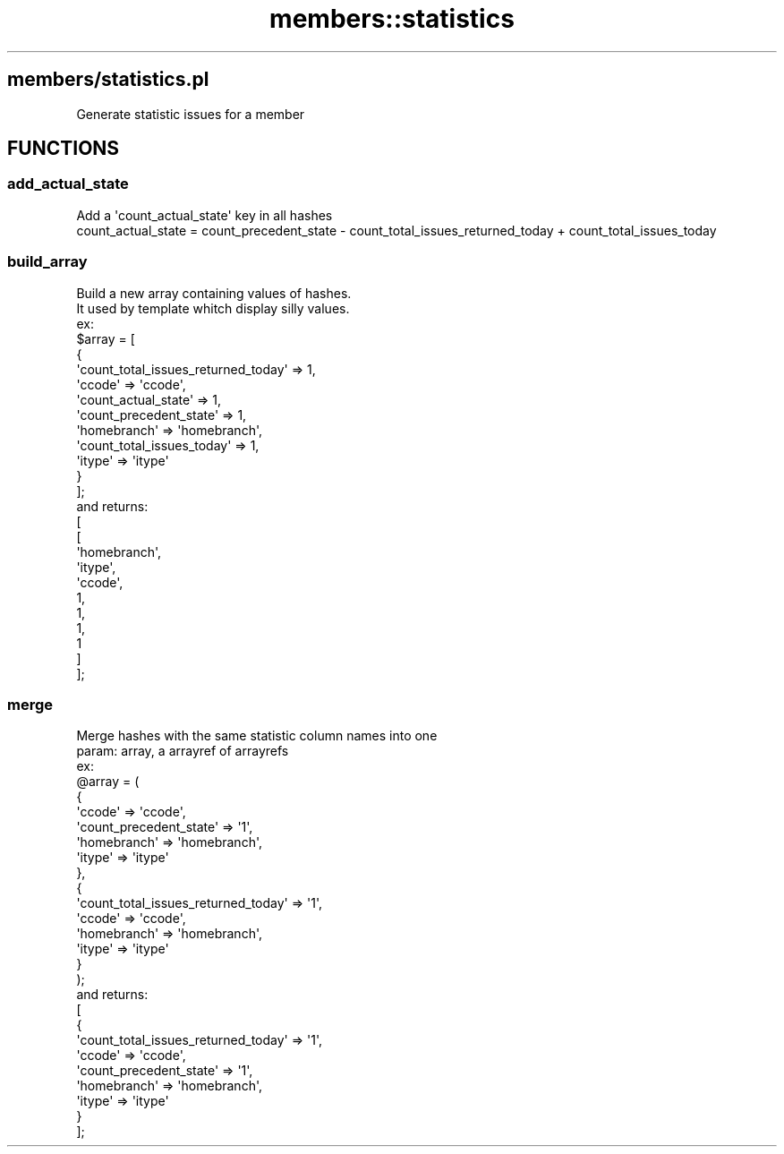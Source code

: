 .\" Automatically generated by Pod::Man 2.28 (Pod::Simple 3.28)
.\"
.\" Standard preamble:
.\" ========================================================================
.de Sp \" Vertical space (when we can't use .PP)
.if t .sp .5v
.if n .sp
..
.de Vb \" Begin verbatim text
.ft CW
.nf
.ne \\$1
..
.de Ve \" End verbatim text
.ft R
.fi
..
.\" Set up some character translations and predefined strings.  \*(-- will
.\" give an unbreakable dash, \*(PI will give pi, \*(L" will give a left
.\" double quote, and \*(R" will give a right double quote.  \*(C+ will
.\" give a nicer C++.  Capital omega is used to do unbreakable dashes and
.\" therefore won't be available.  \*(C` and \*(C' expand to `' in nroff,
.\" nothing in troff, for use with C<>.
.tr \(*W-
.ds C+ C\v'-.1v'\h'-1p'\s-2+\h'-1p'+\s0\v'.1v'\h'-1p'
.ie n \{\
.    ds -- \(*W-
.    ds PI pi
.    if (\n(.H=4u)&(1m=24u) .ds -- \(*W\h'-12u'\(*W\h'-12u'-\" diablo 10 pitch
.    if (\n(.H=4u)&(1m=20u) .ds -- \(*W\h'-12u'\(*W\h'-8u'-\"  diablo 12 pitch
.    ds L" ""
.    ds R" ""
.    ds C` ""
.    ds C' ""
'br\}
.el\{\
.    ds -- \|\(em\|
.    ds PI \(*p
.    ds L" ``
.    ds R" ''
.    ds C`
.    ds C'
'br\}
.\"
.\" Escape single quotes in literal strings from groff's Unicode transform.
.ie \n(.g .ds Aq \(aq
.el       .ds Aq '
.\"
.\" If the F register is turned on, we'll generate index entries on stderr for
.\" titles (.TH), headers (.SH), subsections (.SS), items (.Ip), and index
.\" entries marked with X<> in POD.  Of course, you'll have to process the
.\" output yourself in some meaningful fashion.
.\"
.\" Avoid warning from groff about undefined register 'F'.
.de IX
..
.nr rF 0
.if \n(.g .if rF .nr rF 1
.if (\n(rF:(\n(.g==0)) \{
.    if \nF \{
.        de IX
.        tm Index:\\$1\t\\n%\t"\\$2"
..
.        if !\nF==2 \{
.            nr % 0
.            nr F 2
.        \}
.    \}
.\}
.rr rF
.\"
.\" Accent mark definitions (@(#)ms.acc 1.5 88/02/08 SMI; from UCB 4.2).
.\" Fear.  Run.  Save yourself.  No user-serviceable parts.
.    \" fudge factors for nroff and troff
.if n \{\
.    ds #H 0
.    ds #V .8m
.    ds #F .3m
.    ds #[ \f1
.    ds #] \fP
.\}
.if t \{\
.    ds #H ((1u-(\\\\n(.fu%2u))*.13m)
.    ds #V .6m
.    ds #F 0
.    ds #[ \&
.    ds #] \&
.\}
.    \" simple accents for nroff and troff
.if n \{\
.    ds ' \&
.    ds ` \&
.    ds ^ \&
.    ds , \&
.    ds ~ ~
.    ds /
.\}
.if t \{\
.    ds ' \\k:\h'-(\\n(.wu*8/10-\*(#H)'\'\h"|\\n:u"
.    ds ` \\k:\h'-(\\n(.wu*8/10-\*(#H)'\`\h'|\\n:u'
.    ds ^ \\k:\h'-(\\n(.wu*10/11-\*(#H)'^\h'|\\n:u'
.    ds , \\k:\h'-(\\n(.wu*8/10)',\h'|\\n:u'
.    ds ~ \\k:\h'-(\\n(.wu-\*(#H-.1m)'~\h'|\\n:u'
.    ds / \\k:\h'-(\\n(.wu*8/10-\*(#H)'\z\(sl\h'|\\n:u'
.\}
.    \" troff and (daisy-wheel) nroff accents
.ds : \\k:\h'-(\\n(.wu*8/10-\*(#H+.1m+\*(#F)'\v'-\*(#V'\z.\h'.2m+\*(#F'.\h'|\\n:u'\v'\*(#V'
.ds 8 \h'\*(#H'\(*b\h'-\*(#H'
.ds o \\k:\h'-(\\n(.wu+\w'\(de'u-\*(#H)/2u'\v'-.3n'\*(#[\z\(de\v'.3n'\h'|\\n:u'\*(#]
.ds d- \h'\*(#H'\(pd\h'-\w'~'u'\v'-.25m'\f2\(hy\fP\v'.25m'\h'-\*(#H'
.ds D- D\\k:\h'-\w'D'u'\v'-.11m'\z\(hy\v'.11m'\h'|\\n:u'
.ds th \*(#[\v'.3m'\s+1I\s-1\v'-.3m'\h'-(\w'I'u*2/3)'\s-1o\s+1\*(#]
.ds Th \*(#[\s+2I\s-2\h'-\w'I'u*3/5'\v'-.3m'o\v'.3m'\*(#]
.ds ae a\h'-(\w'a'u*4/10)'e
.ds Ae A\h'-(\w'A'u*4/10)'E
.    \" corrections for vroff
.if v .ds ~ \\k:\h'-(\\n(.wu*9/10-\*(#H)'\s-2\u~\d\s+2\h'|\\n:u'
.if v .ds ^ \\k:\h'-(\\n(.wu*10/11-\*(#H)'\v'-.4m'^\v'.4m'\h'|\\n:u'
.    \" for low resolution devices (crt and lpr)
.if \n(.H>23 .if \n(.V>19 \
\{\
.    ds : e
.    ds 8 ss
.    ds o a
.    ds d- d\h'-1'\(ga
.    ds D- D\h'-1'\(hy
.    ds th \o'bp'
.    ds Th \o'LP'
.    ds ae ae
.    ds Ae AE
.\}
.rm #[ #] #H #V #F C
.\" ========================================================================
.\"
.IX Title "members::statistics 3pm"
.TH members::statistics 3pm "2018-09-26" "perl v5.20.2" "User Contributed Perl Documentation"
.\" For nroff, turn off justification.  Always turn off hyphenation; it makes
.\" way too many mistakes in technical documents.
.if n .ad l
.nh
.SH "members/statistics.pl"
.IX Header "members/statistics.pl"
.Vb 1
\&  Generate statistic issues for a member
.Ve
.SH "FUNCTIONS"
.IX Header "FUNCTIONS"
.SS "add_actual_state"
.IX Subsection "add_actual_state"
.Vb 2
\&  Add a \*(Aqcount_actual_state\*(Aq key in all hashes
\&  count_actual_state = count_precedent_state \- count_total_issues_returned_today + count_total_issues_today
.Ve
.SS "build_array"
.IX Subsection "build_array"
.Vb 10
\&  Build a new array containing values of hashes.
\&  It used by template whitch display silly values.
\&  ex:
\&    $array = [
\&      {
\&        \*(Aqcount_total_issues_returned_today\*(Aq => 1,
\&        \*(Aqccode\*(Aq => \*(Aqccode\*(Aq,
\&        \*(Aqcount_actual_state\*(Aq => 1,
\&        \*(Aqcount_precedent_state\*(Aq => 1,
\&        \*(Aqhomebranch\*(Aq => \*(Aqhomebranch\*(Aq,
\&        \*(Aqcount_total_issues_today\*(Aq => 1,
\&        \*(Aqitype\*(Aq => \*(Aqitype\*(Aq
\&      }
\&    ];
\&  and returns:
\&    [
\&      [
\&        \*(Aqhomebranch\*(Aq,
\&        \*(Aqitype\*(Aq,
\&        \*(Aqccode\*(Aq,
\&        1,
\&        1,
\&        1,
\&        1
\&      ]
\&    ];
.Ve
.SS "merge"
.IX Subsection "merge"
.Vb 10
\&  Merge hashes with the same statistic column names into one
\&  param: array, a arrayref of arrayrefs
\&  ex:
\&  @array = (
\&     {
\&       \*(Aqccode\*(Aq => \*(Aqccode\*(Aq,
\&       \*(Aqcount_precedent_state\*(Aq => \*(Aq1\*(Aq,
\&       \*(Aqhomebranch\*(Aq => \*(Aqhomebranch\*(Aq,
\&       \*(Aqitype\*(Aq => \*(Aqitype\*(Aq
\&     },
\&     {
\&       \*(Aqcount_total_issues_returned_today\*(Aq => \*(Aq1\*(Aq,
\&       \*(Aqccode\*(Aq => \*(Aqccode\*(Aq,
\&       \*(Aqhomebranch\*(Aq => \*(Aqhomebranch\*(Aq,
\&       \*(Aqitype\*(Aq => \*(Aqitype\*(Aq
\&     }
\&   );
\&   and returns:
\&   [
\&     {
\&       \*(Aqcount_total_issues_returned_today\*(Aq => \*(Aq1\*(Aq,
\&       \*(Aqccode\*(Aq => \*(Aqccode\*(Aq,
\&       \*(Aqcount_precedent_state\*(Aq => \*(Aq1\*(Aq,
\&       \*(Aqhomebranch\*(Aq => \*(Aqhomebranch\*(Aq,
\&       \*(Aqitype\*(Aq => \*(Aqitype\*(Aq
\&     }
\&   ];
.Ve
